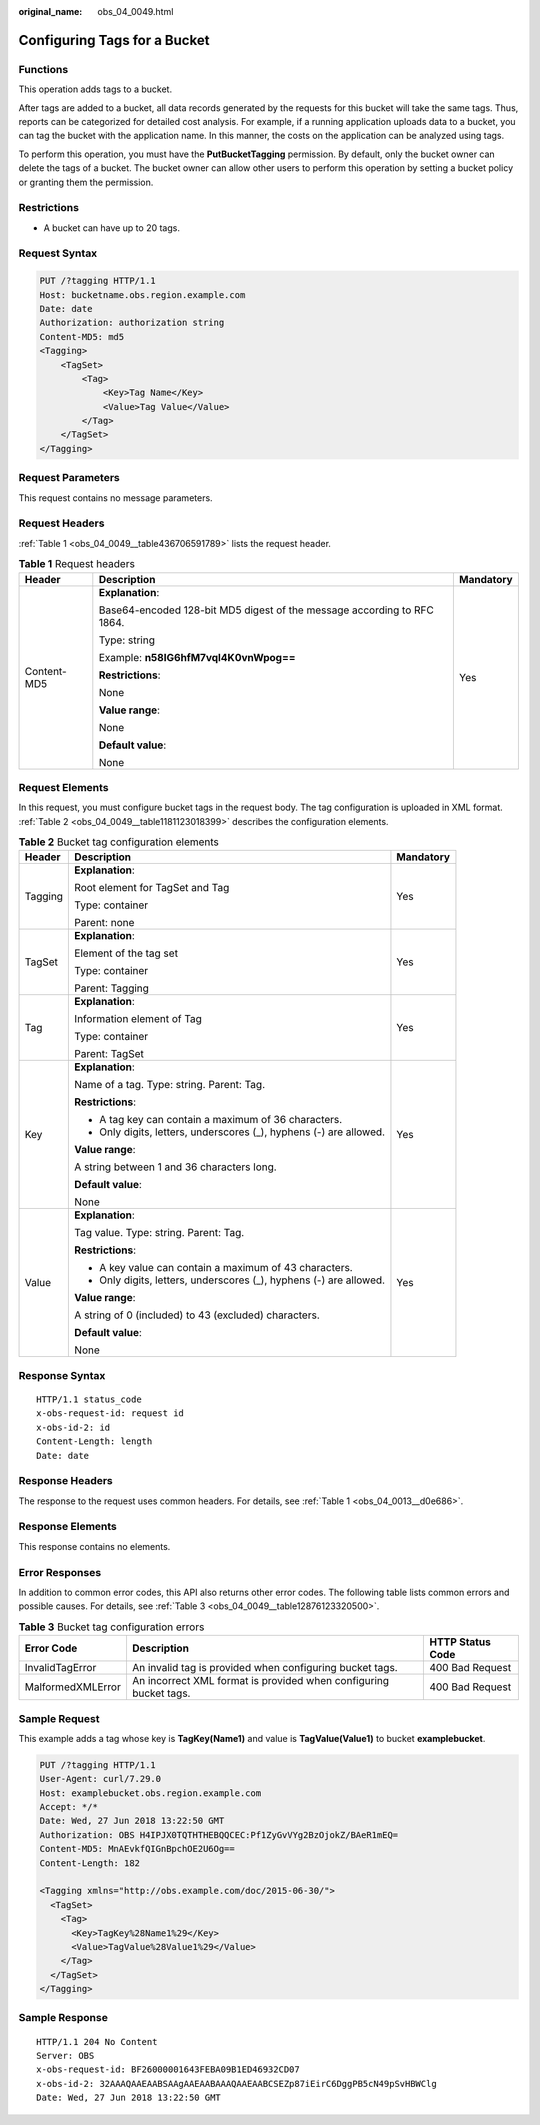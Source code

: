 :original_name: obs_04_0049.html

.. _obs_04_0049:

Configuring Tags for a Bucket
=============================

Functions
---------

This operation adds tags to a bucket.

After tags are added to a bucket, all data records generated by the requests for this bucket will take the same tags. Thus, reports can be categorized for detailed cost analysis. For example, if a running application uploads data to a bucket, you can tag the bucket with the application name. In this manner, the costs on the application can be analyzed using tags.

To perform this operation, you must have the **PutBucketTagging** permission. By default, only the bucket owner can delete the tags of a bucket. The bucket owner can allow other users to perform this operation by setting a bucket policy or granting them the permission.

Restrictions
------------

-  A bucket can have up to 20 tags.

Request Syntax
--------------

.. code-block:: text

   PUT /?tagging HTTP/1.1
   Host: bucketname.obs.region.example.com
   Date: date
   Authorization: authorization string
   Content-MD5: md5
   <Tagging>
       <TagSet>
           <Tag>
               <Key>Tag Name</Key>
               <Value>Tag Value</Value>
           </Tag>
       </TagSet>
   </Tagging>

Request Parameters
------------------

This request contains no message parameters.

Request Headers
---------------

:ref:`Table 1 <obs_04_0049__table436706591789>` lists the request header.

.. _obs_04_0049__table436706591789:

.. table:: **Table 1** Request headers

   +-----------------------+-------------------------------------------------------------------------+-----------------------+
   | Header                | Description                                                             | Mandatory             |
   +=======================+=========================================================================+=======================+
   | Content-MD5           | **Explanation**:                                                        | Yes                   |
   |                       |                                                                         |                       |
   |                       | Base64-encoded 128-bit MD5 digest of the message according to RFC 1864. |                       |
   |                       |                                                                         |                       |
   |                       | Type: string                                                            |                       |
   |                       |                                                                         |                       |
   |                       | Example: **n58IG6hfM7vqI4K0vnWpog==**                                   |                       |
   |                       |                                                                         |                       |
   |                       | **Restrictions**:                                                       |                       |
   |                       |                                                                         |                       |
   |                       | None                                                                    |                       |
   |                       |                                                                         |                       |
   |                       | **Value range**:                                                        |                       |
   |                       |                                                                         |                       |
   |                       | None                                                                    |                       |
   |                       |                                                                         |                       |
   |                       | **Default value**:                                                      |                       |
   |                       |                                                                         |                       |
   |                       | None                                                                    |                       |
   +-----------------------+-------------------------------------------------------------------------+-----------------------+

Request Elements
----------------

In this request, you must configure bucket tags in the request body. The tag configuration is uploaded in XML format. :ref:`Table 2 <obs_04_0049__table1181123018399>` describes the configuration elements.

.. _obs_04_0049__table1181123018399:

.. table:: **Table 2** Bucket tag configuration elements

   +-----------------------+--------------------------------------------------------------------+-----------------------+
   | Header                | Description                                                        | Mandatory             |
   +=======================+====================================================================+=======================+
   | Tagging               | **Explanation**:                                                   | Yes                   |
   |                       |                                                                    |                       |
   |                       | Root element for TagSet and Tag                                    |                       |
   |                       |                                                                    |                       |
   |                       | Type: container                                                    |                       |
   |                       |                                                                    |                       |
   |                       | Parent: none                                                       |                       |
   +-----------------------+--------------------------------------------------------------------+-----------------------+
   | TagSet                | **Explanation**:                                                   | Yes                   |
   |                       |                                                                    |                       |
   |                       | Element of the tag set                                             |                       |
   |                       |                                                                    |                       |
   |                       | Type: container                                                    |                       |
   |                       |                                                                    |                       |
   |                       | Parent: Tagging                                                    |                       |
   +-----------------------+--------------------------------------------------------------------+-----------------------+
   | Tag                   | **Explanation**:                                                   | Yes                   |
   |                       |                                                                    |                       |
   |                       | Information element of Tag                                         |                       |
   |                       |                                                                    |                       |
   |                       | Type: container                                                    |                       |
   |                       |                                                                    |                       |
   |                       | Parent: TagSet                                                     |                       |
   +-----------------------+--------------------------------------------------------------------+-----------------------+
   | Key                   | **Explanation**:                                                   | Yes                   |
   |                       |                                                                    |                       |
   |                       | Name of a tag. Type: string. Parent: Tag.                          |                       |
   |                       |                                                                    |                       |
   |                       | **Restrictions**:                                                  |                       |
   |                       |                                                                    |                       |
   |                       | -  A tag key can contain a maximum of 36 characters.               |                       |
   |                       | -  Only digits, letters, underscores (_), hyphens (-) are allowed. |                       |
   |                       |                                                                    |                       |
   |                       | **Value range**:                                                   |                       |
   |                       |                                                                    |                       |
   |                       | A string between 1 and 36 characters long.                         |                       |
   |                       |                                                                    |                       |
   |                       | **Default value**:                                                 |                       |
   |                       |                                                                    |                       |
   |                       | None                                                               |                       |
   +-----------------------+--------------------------------------------------------------------+-----------------------+
   | Value                 | **Explanation**:                                                   | Yes                   |
   |                       |                                                                    |                       |
   |                       | Tag value. Type: string. Parent: Tag.                              |                       |
   |                       |                                                                    |                       |
   |                       | **Restrictions**:                                                  |                       |
   |                       |                                                                    |                       |
   |                       | -  A key value can contain a maximum of 43 characters.             |                       |
   |                       | -  Only digits, letters, underscores (_), hyphens (-) are allowed. |                       |
   |                       |                                                                    |                       |
   |                       | **Value range**:                                                   |                       |
   |                       |                                                                    |                       |
   |                       | A string of 0 (included) to 43 (excluded) characters.              |                       |
   |                       |                                                                    |                       |
   |                       | **Default value**:                                                 |                       |
   |                       |                                                                    |                       |
   |                       | None                                                               |                       |
   +-----------------------+--------------------------------------------------------------------+-----------------------+

Response Syntax
---------------

::

   HTTP/1.1 status_code
   x-obs-request-id: request id
   x-obs-id-2: id
   Content-Length: length
   Date: date

Response Headers
----------------

The response to the request uses common headers. For details, see :ref:`Table 1 <obs_04_0013__d0e686>`.

Response Elements
-----------------

This response contains no elements.

Error Responses
---------------

In addition to common error codes, this API also returns other error codes. The following table lists common errors and possible causes. For details, see :ref:`Table 3 <obs_04_0049__table12876123320500>`.

.. _obs_04_0049__table12876123320500:

.. table:: **Table 3** Bucket tag configuration errors

   +-------------------+-------------------------------------------------------------------+------------------+
   | Error Code        | Description                                                       | HTTP Status Code |
   +===================+===================================================================+==================+
   | InvalidTagError   | An invalid tag is provided when configuring bucket tags.          | 400 Bad Request  |
   +-------------------+-------------------------------------------------------------------+------------------+
   | MalformedXMLError | An incorrect XML format is provided when configuring bucket tags. | 400 Bad Request  |
   +-------------------+-------------------------------------------------------------------+------------------+

Sample Request
--------------

This example adds a tag whose key is **TagKey(Name1)** and value is **TagValue(Value1)** to bucket **examplebucket**.

.. code-block:: text

   PUT /?tagging HTTP/1.1
   User-Agent: curl/7.29.0
   Host: examplebucket.obs.region.example.com
   Accept: */*
   Date: Wed, 27 Jun 2018 13:22:50 GMT
   Authorization: OBS H4IPJX0TQTHTHEBQQCEC:Pf1ZyGvVYg2BzOjokZ/BAeR1mEQ=
   Content-MD5: MnAEvkfQIGnBpchOE2U6Og==
   Content-Length: 182

   <Tagging xmlns="http://obs.example.com/doc/2015-06-30/">
     <TagSet>
       <Tag>
         <Key>TagKey%28Name1%29</Key>
         <Value>TagValue%28Value1%29</Value>
       </Tag>
     </TagSet>
   </Tagging>

Sample Response
---------------

::

   HTTP/1.1 204 No Content
   Server: OBS
   x-obs-request-id: BF26000001643FEBA09B1ED46932CD07
   x-obs-id-2: 32AAAQAAEAABSAAgAAEAABAAAQAAEAABCSEZp87iEirC6DggPB5cN49pSvHBWClg
   Date: Wed, 27 Jun 2018 13:22:50 GMT
